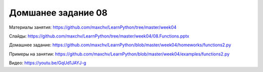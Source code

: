 ===================
Домшанее задание 08
===================

Материалы занятия:  https://github.com/maxchv/LearnPython/tree/master/week04

Слайды:	            https://github.com/maxchv/LearnPython/tree/master/week04/08.Functions.pptx

Домашнее задание:   https://github.com/maxchv/LearnPython/blob/master/week04/homeworks/functions2.py

Примеры на занятии: https://github.com/maxchv/LearnPython/blob/master/week04/examples/functions2.py

Видео: 				https://youtu.be/GqUd1JAYJ-g

